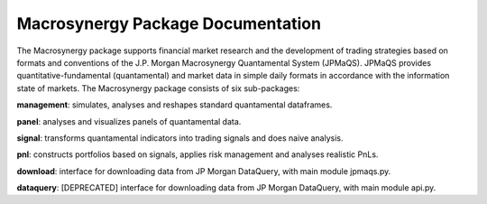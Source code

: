 .. _07_package_docs:

Macrosynergy Package Documentation
===================================


The Macrosynergy package supports financial market research and the development of trading
strategies based on formats and conventions of the J.P. Morgan Macrosynergy Quantamental System (JPMaQS).
JPMaQS provides quantitative-fundamental (quantamental) and market data in simple daily formats
in accordance with the information state of markets. 
The Macrosynergy package consists of six sub-packages:

**management**: simulates, analyses and reshapes standard quantamental dataframes.

**panel**: analyses and visualizes panels of quantamental data.

**signal**: transforms quantamental indicators into trading signals and does naive analysis.

**pnl**: constructs portfolios based on signals, applies risk management and analyses realistic PnLs.

**download**: interface for downloading data from JP Morgan DataQuery, with main module jpmaqs.py.

**dataquery**: [DEPRECATED] interface for downloading data from JP Morgan DataQuery, with main module api.py.


.. grid:: 4

   .. grid-item-card:: download
      :link: macrosynergy.download
      :link-type: ref

      Downloading data from JP Morgan DataQuery

   .. grid-item-card:: learning
      :link: macrosynergy.learning
      :link-type: ref
      
      Creating ML solutions with quantamental data

   .. grid-item-card:: management
      :link: macrosynergy.management
      :link-type: ref

      Managing, reshaping, and analyzing quantamental data

   .. grid-item-card:: User Guide as a Jupyter Notebook
      :link: https://academy.macrosynergy.com/academy/Introductions/Introduction%20to%20Macrosynergy%20package/_build/html/Introduction%20to%20Macrosynergy%20package.php

.. grid:: 4

   .. grid-item-card:: Macrosynergy Academy
      :link: https://academy.macrosynergy.com


   .. grid-item-card:: Examples and Tutorials
      

   .. grid-item-card:: Block 7
      Content for block 7.

   